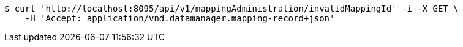 [source,bash]
----
$ curl 'http://localhost:8095/api/v1/mappingAdministration/invalidMappingId' -i -X GET \
    -H 'Accept: application/vnd.datamanager.mapping-record+json'
----